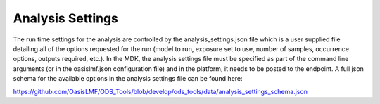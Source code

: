 Analysis Settings
=================

The run time settings for the analysis are controlled by the analysis_settings.json file which is a user supplied file 
detailing all of the options requested for the run (model to run, exposure set to use, number of samples, occurrence 
options, outputs required, etc.). In the MDK, the analysis settings file must be specified as part of the command line 
arguments (or in the oasislmf.json configuration file) and in the platform, it needs to be posted to the endpoint. A full 
json schema for the available options in the analysis settings file can be found here:

https://github.com/OasisLMF/ODS_Tools/blob/develop/ods_tools/data/analysis_settings_schema.json
